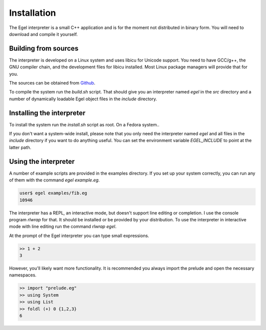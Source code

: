Installation
============

The Egel interpreter is a small C++ application and is for the
moment not distributed in binary form. You will need to download
and compile it yourself.

Building from sources
---------------------

The interpreter is developed on a Linux system and uses libicu for
Unicode support. You need to have GCC/g++, the GNU compiler chain,
and the development files for libicu
installed. Most Linux package managers will provide that for you.

The sources can be obtained from Github_.

To compile the system run the `build.sh` script.
That should give you an interpreter named `egel` in the `src` directory
and a number of dynamically loadable Egel object files in the
`include` directory.

Installing the interpreter
--------------------------
To install the system run the `install.sh` script as root. On a Fedora
system..

If you don't want a system-wide install, please note that you only need the 
interpreter named `egel` and all files in the `include` directory 
if you want to do anything useful.
You can set the environment variable `EGEL_INCLUDE` to point
at the latter path.

Using the interpreter
---------------------

A number of example scripts are provided in the examples directory.
If you set up your system correctly, you can run any of them
with the command `egel example.eg`.

.. code-block:: bash

    user$ egel examples/fib.eg
    10946

The interpreter has a REPL, an interactive mode, but doesn't 
support line editing or completion. I use the console
program `rlwrap` for that. It should be installed or be
provided by your distribution. To use the interpreter
in interactive mode with line editing run the command
`rlwrap egel`.

At the prompt of the Egel interpreter you can type small
expressions.

.. code-block:: egel

    >> 1 + 2
    3

However, you'll likely want more functionality. It is recommended
you always import the prelude and open the necessary namespaces.

.. code-block:: egel

    >> import "prelude.eg"
    >> using System
    >> using List
    >> foldl (+) 0 {1,2,3}
    6

.. _Github: https://github.com/egel-lang/


